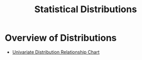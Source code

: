 :PROPERTIES:
:ID:       ecf86077-01ff-424c-b5c2-6711475f6eef
:END:
#+hugo_slug: statistical_distributions
#+title: Statistical Distributions

* Overview of Distributions
- [[http://www.math.wm.edu/~leemis/chart/UDR/UDR.html][Univariate Distribution Relationship Chart]]
